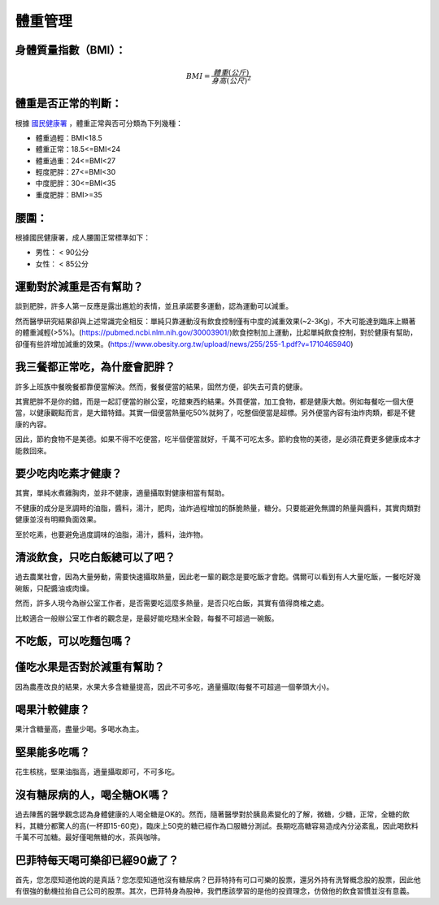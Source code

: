 體重管理
=====

.. _BMI:

身體質量指數（BMI）：
-----------------



.. math::  BMI = \frac{體重(公斤)}{身高(公尺)^2} 


體重是否正常的判斷：
------------------

根據 `國民健康署 <https://health99.hpa.gov.tw/onlineQuiz/bmi>`_ ，體重正常與否可分類為下列幾種：

* 體重過輕：BMI<18.5
* 體重正常：18.5<=BMI<24
* 體重過重：24<=BMI<27
* 輕度肥胖：27<=BMI<30
* 中度肥胖：30<=BMI<35
* 重度肥胖：BMI>=35

.. _waistline:

腰圍：
------------------
根據國民健康署，成人腰圍正常標準如下：

* 男性： < 90公分
* 女性： < 85公分



運動對於減重是否有幫助？
--------------------
談到肥胖，許多人第一反應是露出尷尬的表情，並且承諾要多運動，認為運動可以減重。

然而醫學研究結果卻與上述常識完全相反：單純只靠運動沒有飲食控制僅有中度的減重效果(~2-3Kg)，不大可能達到臨床上顯著的體重減輕(>5%)。(https://pubmed.ncbi.nlm.nih.gov/30003901/)飲食控制加上運動，比起單純飲食控制，對於健康有幫助，卻僅有些許增加減重的效果。(https://www.obesity.org.tw/upload/news/255/255-1.pdf?v=1710465940)


我三餐都正常吃，為什麼會肥胖？
---------------------
許多上班族中餐晚餐都靠便當解決。然而，餐餐便當的結果，固然方便，卻失去可貴的健康。

其實肥胖不是你的錯，而是一起訂便當的辦公室，吃錯東西的結果。外買便當，加工食物，都是健康大敵。例如每餐吃一個大便當，以健康觀點而言，是大錯特錯。其實一個便當熱量吃50%就夠了，吃整個便當是超標。另外便當內容有油炸肉類，都是不健康的內容。

因此，節約食物不是美德。如果不得不吃便當，吃半個便當就好，千萬不可吃太多。節約食物的美德，是必須花費更多健康成本才能救回來。


要少吃肉吃素才健康？
----------------
其實，單純水煮雞胸肉，並非不健康，適量攝取對健康相當有幫助。

不健康的成分是烹調時的油脂，醬料，湯汁，肥肉，油炸過程增加的酥脆熱量，糖分。只要能避免無謂的熱量與醬料，其實肉類對健康並沒有明顯負面效果。

至於吃素，也要避免過度調味的油脂，湯汁，醬料，油炸物。


清淡飲食，只吃白飯總可以了吧？
------------------------
過去農業社會，因為大量勞動，需要快速攝取熱量，因此老一輩的觀念是要吃飯才會飽。偶爾可以看到有人大量吃飯，一餐吃好幾碗飯，只配醬油或肉燥。

然而，許多人現今為辦公室工作者，是否需要吃這麼多熱量，是否只吃白飯，其實有值得商榷之處。

比較適合一般辦公室工作者的觀念是，是最好能吃糙米全穀，每餐不可超過一碗飯。


不吃飯，可以吃麵包嗎？
-----------------


僅吃水果是否對於減重有幫助？
-----------------------
因為農產改良的結果，水果大多含糖量提高，因此不可多吃，適量攝取(每餐不可超過一個拳頭大小)。


喝果汁較健康？
-----------
果汁含糖量高，盡量少喝。多喝水為主。

堅果能多吃嗎？
-----------
花生核桃，堅果油脂高，適量攝取即可，不可多吃。

沒有糖尿病的人，喝全糖OK嗎？
-----------------------
過去陳舊的醫學觀念認為身體健康的人喝全糖是OK的。然而，隨著醫學對於胰島素變化的了解，微糖，少糖，正常，全糖的飲料，其糖分都驚人的高(一杯即15-60克)，臨床上50克的糖已經作為口服糖分測試。長期吃高糖容易造成內分泌紊亂，因此喝飲料千萬不可加糖。最好僅喝無糖的水，茶與咖啡。


巴菲特每天喝可樂卻已經90歲了？
---------------------
首先，您怎麼知道他說的是真話？您怎麼知道他沒有糖尿病？巴菲特持有可口可樂的股票，還另外持有洗腎概念股的股票，因此他有很強的動機拉抬自己公司的股票。其次，巴菲特身為股神，我們應該學習的是他的投資理念，仿傚他的飲食習慣並沒有意義。




